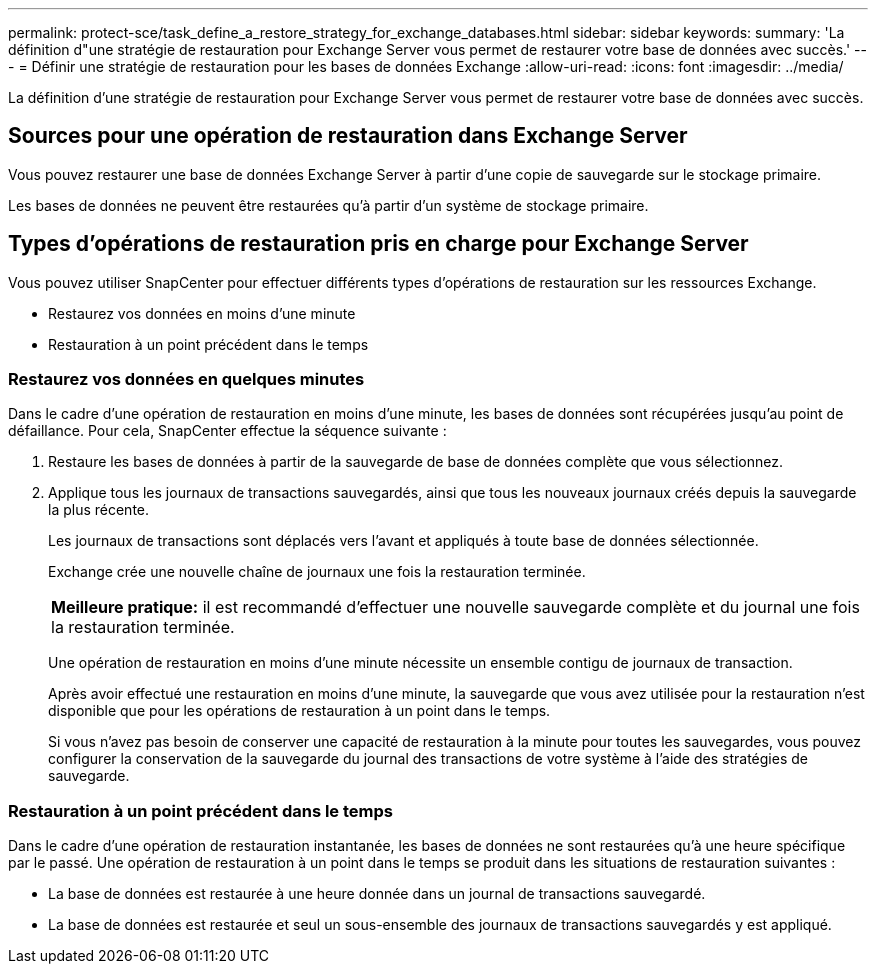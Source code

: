 ---
permalink: protect-sce/task_define_a_restore_strategy_for_exchange_databases.html 
sidebar: sidebar 
keywords:  
summary: 'La définition d"une stratégie de restauration pour Exchange Server vous permet de restaurer votre base de données avec succès.' 
---
= Définir une stratégie de restauration pour les bases de données Exchange
:allow-uri-read: 
:icons: font
:imagesdir: ../media/


[role="lead"]
La définition d'une stratégie de restauration pour Exchange Server vous permet de restaurer votre base de données avec succès.



== Sources pour une opération de restauration dans Exchange Server

Vous pouvez restaurer une base de données Exchange Server à partir d'une copie de sauvegarde sur le stockage primaire.

Les bases de données ne peuvent être restaurées qu'à partir d'un système de stockage primaire.



== Types d'opérations de restauration pris en charge pour Exchange Server

Vous pouvez utiliser SnapCenter pour effectuer différents types d'opérations de restauration sur les ressources Exchange.

* Restaurez vos données en moins d'une minute
* Restauration à un point précédent dans le temps




=== Restaurez vos données en quelques minutes

Dans le cadre d'une opération de restauration en moins d'une minute, les bases de données sont récupérées jusqu'au point de défaillance. Pour cela, SnapCenter effectue la séquence suivante :

. Restaure les bases de données à partir de la sauvegarde de base de données complète que vous sélectionnez.
. Applique tous les journaux de transactions sauvegardés, ainsi que tous les nouveaux journaux créés depuis la sauvegarde la plus récente.
+
Les journaux de transactions sont déplacés vers l'avant et appliqués à toute base de données sélectionnée.

+
Exchange crée une nouvelle chaîne de journaux une fois la restauration terminée.

+
|===


| *Meilleure pratique:* il est recommandé d'effectuer une nouvelle sauvegarde complète et du journal une fois la restauration terminée. 
|===
+
Une opération de restauration en moins d'une minute nécessite un ensemble contigu de journaux de transaction.

+
Après avoir effectué une restauration en moins d'une minute, la sauvegarde que vous avez utilisée pour la restauration n'est disponible que pour les opérations de restauration à un point dans le temps.

+
Si vous n'avez pas besoin de conserver une capacité de restauration à la minute pour toutes les sauvegardes, vous pouvez configurer la conservation de la sauvegarde du journal des transactions de votre système à l'aide des stratégies de sauvegarde.





=== Restauration à un point précédent dans le temps

Dans le cadre d'une opération de restauration instantanée, les bases de données ne sont restaurées qu'à une heure spécifique par le passé. Une opération de restauration à un point dans le temps se produit dans les situations de restauration suivantes :

* La base de données est restaurée à une heure donnée dans un journal de transactions sauvegardé.
* La base de données est restaurée et seul un sous-ensemble des journaux de transactions sauvegardés y est appliqué.

